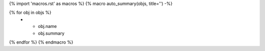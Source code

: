 {% import 'macros.rst' as macros %}
{% macro auto_summary(objs, title='') -%}

.. list-table:: {{ title }}
   :header-rows: 0
   :widths: auto

{% for obj in objs %}
    * - obj.name
      - obj.summary
{% endfor %}
{% endmacro %}